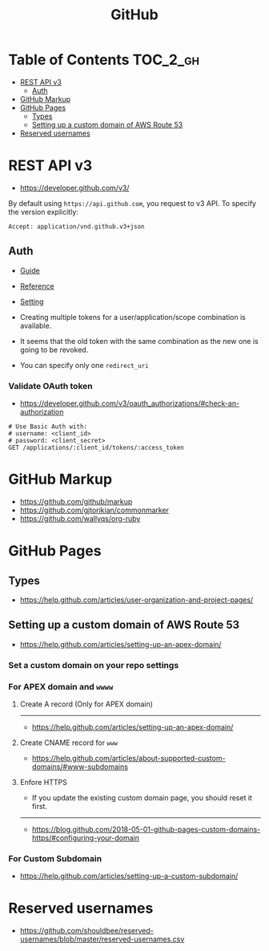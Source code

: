 #+TITLE: GitHub

* Table of Contents                                                :TOC_2_gh:
- [[#rest-api-v3][REST API v3]]
  - [[#auth][Auth]]
- [[#github-markup][GitHub Markup]]
- [[#github-pages][GitHub Pages]]
  - [[#types][Types]]
  - [[#setting-up-a-custom-domain-of-aws-route-53][Setting up a custom domain of AWS Route 53]]
- [[#reserved-usernames][Reserved usernames]]

* REST API v3
- https://developer.github.com/v3/

By default using ~https://api.github.com~, you request to v3 API.
To specify the version explicitly:
#+BEGIN_EXAMPLE
  Accept: application/vnd.github.v3+json
#+END_EXAMPLE

** Auth
- [[https://developer.github.com/v3/guides/basics-of-authentication/][Guide]]
- [[https://developer.github.com/apps/building-oauth-apps/authorization-options-for-oauth-apps/][Reference]]
- [[https://developer.github.com/apps/building-oauth-apps/creating-an-oauth-app/][Setting]]

- Creating multiple tokens for a user/application/scope combination is available.
- It seems that the old token with the same combination as the new one is going to be revoked.
- You can specify only one ~redirect_uri~

*** Validate OAuth token
- https://developer.github.com/v3/oauth_authorizations/#check-an-authorization

#+BEGIN_SRC http
  # Use Basic Auth with:
  # username: <client_id>
  # password: <client_secret>
  GET /applications/:client_id/tokens/:access_token
#+END_SRC

* GitHub Markup
- https://github.com/github/markup
- https://github.com/gjtorikian/commonmarker
- https://github.com/wallyqs/org-ruby

* GitHub Pages
** Types
- https://help.github.com/articles/user-organization-and-project-pages/
  
[[file:_img/screenshot_2017-01-27_14-44-36.png]]

** Setting up a custom domain of AWS Route 53
- https://help.github.com/articles/setting-up-an-apex-domain/
  
*** Set a custom domain on your repo settings 
[[file:_img/screenshot_2017-01-08_18-24-19.png]]

*** For APEX domain and ~wwww~
**** Create A record (Only for APEX domain)
[[file:_img/screenshot_2017-01-08_18-23-13.png]]

[[file:_img/screenshot_2018-05-11_15-27-59.png]]

-----
- https://help.github.com/articles/setting-up-an-apex-domain/

**** Create CNAME record for ~www~
- https://help.github.com/articles/about-supported-custom-domains/#www-subdomains

[[file:_img/screenshot_2017-01-08_18-30-36.png]]

**** Enfore HTTPS
[[file:_img/screenshot_2018-05-11_15-30-12.png]]
- If you update the existing custom domain page, you should reset it first.
-----
- https://blog.github.com/2018-05-01-github-pages-custom-domains-https/#configuring-your-domain

*** For Custom Subdomain
- https://help.github.com/articles/setting-up-a-custom-subdomain/

[[file:_img/screenshot_2017-02-15_07-49-08.png]]
* Reserved usernames
- https://github.com/shouldbee/reserved-usernames/blob/master/reserved-usernames.csv
